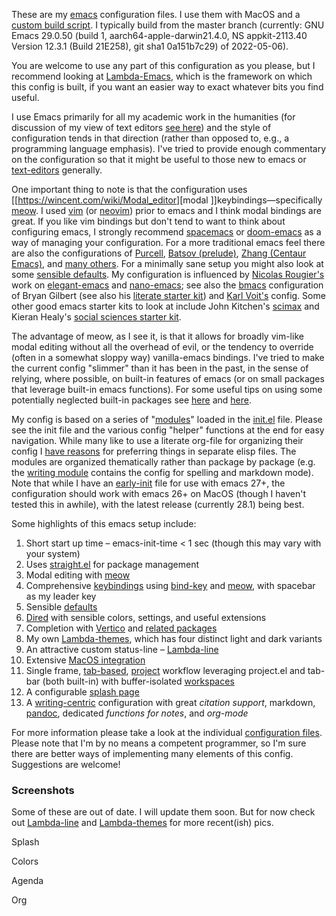 These are my [[https://www.gnu.org/software/emacs/][emacs]] configuration files. I use them with MacOS and a [[https://github.com/mclear-tools/build-emacs-macos][custom build
script]]. I typically build from the master branch (currently: GNU Emacs 29.0.50
(build 1, aarch64-apple-darwin21.4.0, NS appkit-2113.40 Version 12.3.1 (Build
21E258), git sha1 0a151b7c29) of 2022-05-06).

You are welcome to use any part of this configuration as you please, but I
recommend looking at [[https://github.com/Lambda-Emacs/lambda-emacs][Lambda-Emacs]], which is the framework on which this config
is built, if you want an easier way to exact whatever bits you find useful. 

I use Emacs primarily for all my academic work in the humanities (for
discussion of my view of text editors [[https://www.colinmclear.net/posts/texteditor/][see here]]) and the style of configuration
tends in that direction (rather than opposed to, e.g., a programming language
emphasis). I've tried to provide enough commentary on the configuration so that
it might be useful to those new to emacs or [[https://en.wikipedia.org/wiki/Text_editor][text-editors]] generally. 

One important thing to note is that the configuration uses [[https://wincent.com/wiki/Modal_editor][modal
]]keybindings---specifically [[https://github.com/meow-edit/meow][meow]]. I used [[http://www.vim.org][vim]] (or [[https://neovim.io][neovim]]) prior to emacs and I
think modal bindings are great. If you like vim bindings but don't tend to want
to think about configuring emacs, I strongly recommend [[http://spacemacs.org][spacemacs]] or [[https://github.com/hlissner/doom-emacs][doom-emacs]]
as a way of managing your configuration. For a more traditional emacs feel
there are also the configurations of [[Https://github.com/purcell/emacs.d][Purcell]], [[https://github.com/bbatsov/prelude][Batsov (prelude)]], [[https://github.com/seagle0128/.emacs.d][Zhang (Centaur
Emacs)]], and [[https://github.com/caisah/emacs.dz][many others]]. For a minimally sane setup you might also look at
some [[https://github.com/hrs/sensible-defaults.el][sensible defaults]]. My configuration is influenced by [[https://github.com/rougier][Nicolas Rougier's]]
work on [[https://github.com/rougier/elegant-emacs][elegant-emacs]] and [[https://github.com/rougier/nano-emacs][nano-emacs]]; see also the [[https://github.com/gilbertw1/bmacs][bmacs]] configuration of
Bryan Gilbert (see also his [[https://github.com/gilbertw1/emacs-literate-starter][literate starter kit]]) and [[https://github.com/novoid/dot-emacs][Karl Voit's]] config. Some
other good emacs starter kits to look at include John Kitchen's [[https://github.com/jkitchin/scimax][scimax]] and
Kieran Healy's [[https://github.com/kjhealy/emacs-starter-kit][social sciences starter kit]].

The advantage of meow, as I see it, is that it allows for broadly vim-like
modal editing without all the overhead of evil, or the tendency to override
(often in a somewhat sloppy way) vanilla-emacs bindings. I've tried to make
the current config "slimmer" than it has been in the past, in the sense of
relying, where possible, on built-in features of emacs (or on small packages
that leverage built-in emacs functions). For some useful tips on using some
potentially neglected built-in packages see [[https://karthinks.com/software/batteries-included-with-emacs/][here]] and [[https://karthinks.com/software/more-batteries-included-with-emacs/][here]].  

My config is based on a series of "[[file:.local/lambda-library/lambda-setup/][modules]]" loaded in the [[file:init.el][init.el]] file. Please
see the init file and the various config "helper" functions at the end for
easy navigation. While many like to use a literate org-file for organizing
their config I [[https://www.colinmclear.net/posts/emacs-configuration/][have reasons]] for preferring things in separate elisp files. The
modules are organized thematically rather than package by package (e.g. the
[[file:.local/lambda-library/lambda-setup/lem-setup-writing.el][writing module]] contains the config for spelling and markdown mode). Note that
while I have an [[file:early-init.el][early-init]] file for use with emacs 27+, the configuration
should work with emacs 26+ on MacOS (though I haven't tested this in awhile),
with the latest release (currently 28.1) being best.

Some highlights of this emacs setup include:

1. Short start up time -- emacs-init-time < 1 sec (though this may vary with
   your system)
2. Uses [[https://github.com/raxod502/straight.el][straight.el]] for package management
3. Modal editing with [[https://github.com/meow-edit/meow][meow]]
4. Comprehensive [[file:.local/lambda-library/lambda-setup/lem-setup-keybindings.el][keybindings]] using [[https://github.com/jwiegley/use-package/blob/master/bind-key.el][bind-key]] and [[https://github.com/meow-edit/meow][meow]], with spacebar as my leader key
5. Sensible [[file:.local/lambda-library/lambda-setup/lem-setup-settings.el][defaults]]
6. [[file:.local/lambda-library/lambda-setup/lem-setup-dired.el][Dired]] with sensible colors, settings, and useful extensions  
7. Completion with [[https://github.com/minad/vertico][Vertico]] and [[file:.local/lambda-library/lambda-setup/lem-setup-completion.el][related packages]]
8. My own [[https://github.com/Lambda-Emacs/lambda-themes][Lambda-themes]], which has four distinct light and dark variants
9. An attractive custom status-line -- [[https://github.com/Lambda-Emacs/lambda-line][Lambda-line]]
10. Extensive [[file:.local/lambda-library/lambda-setup/lem-setup-macos.el][MacOS integration]]
11. Single frame, [[file:.local/lambda-library/lambda-setup/lem-setup-tabs.el][tab-based]], [[file:.local/lambda-library/lambda-setup/lem-setup-projects.el][project]] workflow leveraging project.el and tab-bar (both
    built-in) with buffer-isolated [[https://github.com/mclear-tools/tabspaces][workspaces]]
12. A configurable [[file:.local/lambda-library/lambda-setup/lem-setup-splash.el][splash page]]
13. A [[file:.local/lambda-library/lambda-setup/lem-setup-writing.el][writing-centric]] configuration with great [[.local/lambda-library/lambda-setup/lem-setup-citation.el][citation support]], markdown, [[https://github.com/jgm/pandoc][pandoc]],
    dedicated [[.local/lambda-library/lambda-user/lem-setup-notes.el][functions for notes]], and [[.local/lambda-library/lambda-user/lem-setup-org.el][org-mode]]

    
For more information please take a look at the individual [[file:.local/lambda-library/lambda-setup/][configuration files]].
Please note that I'm by no means a competent programmer, so I'm sure there are
better ways of implementing many elements of this config. Suggestions are
welcome!

*** Screenshots
Some of these are out of date. I will update them soon. But for now check out
[[https://github.com/Lambda-Emacs/lambda-line][Lambda-line]] and [[https://github.com/Lambda-Emacs/lambda-themes][Lambda-themes]] for more recent(ish) pics.

#+BEGIN_HTML
<div>
<p>Splash</p>
<img src="./screenshots/light-splash.png" width=47.5%/>
<img src="./screenshots/dark-splash.png" width=47.5%/>
</div>

<div>
<p>Colors</p>
<img src="./screenshots/light-colors.png" width=47.5%/>
<img src="./screenshots/dark-colors.png"  width=47.5%/>
</div>

<div>
<p>Agenda</p>
<img src="./screenshots/light-agenda.png" width=47.5%/>
<img src="./screenshots/dark-agenda.png"  width=47.5%/>
</div>

<div>
<p>Org</p>
<img src="./screenshots/light-org.png" width=47.5%/>
<img src="./screenshots/dark-org.png"  width=47.5%/>
</div>

#+END_HTML
